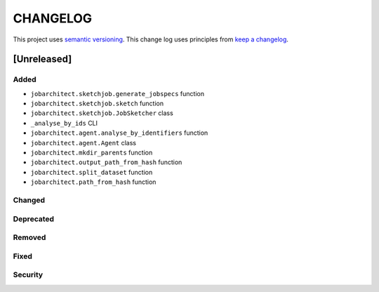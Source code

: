 CHANGELOG
=========

This project uses `semantic versioning <http://semver.org/>`_.
This change log uses principles from `keep a changelog <http://keepachangelog.com/>`_.


[Unreleased]
~~~~~~~~~~~~

Added
^^^^^

- ``jobarchitect.sketchjob.generate_jobspecs`` function
- ``jobarchitect.sketchjob.sketch`` function
- ``jobarchitect.sketchjob.JobSketcher`` class
- ``_analyse_by_ids`` CLI
- ``jobarchitect.agent.analyse_by_identifiers`` function
- ``jobarchitect.agent.Agent`` class
- ``jobarchitect.mkdir_parents`` function
- ``jobarchitect.output_path_from_hash`` function
- ``jobarchitect.split_dataset`` function
- ``jobarchitect.path_from_hash`` function

Changed
^^^^^^^


Deprecated
^^^^^^^^^^


Removed
^^^^^^^


Fixed
^^^^^


Security
^^^^^^^^

